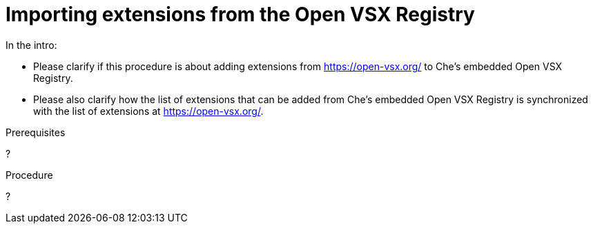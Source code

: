 :_content-type: PROCEDURE

[id="importing-extensions-from-the-open-vsx-registry"]
= Importing extensions from the Open VSX Registry

In the intro:

* Please clarify if this procedure is about adding extensions from https://open-vsx.org/ to Che's embedded Open VSX Registry.

* Please also clarify how the list of extensions that can be added from Che's embedded Open VSX Registry is synchronized with the list of extensions at https://open-vsx.org/.

.Prerequisites

?

.Procedure

?
